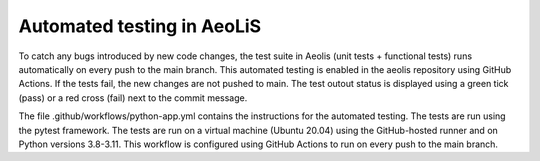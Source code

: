Automated testing in AeoLiS
============================

To catch any bugs introduced by new code changes, the test suite in Aeolis (unit tests + functional tests) runs automatically on every push to the main branch. This automated testing is enabled in the aeolis repository using GitHub Actions. If the tests fail, the new changes are not pushed to main. The test outout status is displayed using a green tick (pass) or a red cross (fail) next to the commit message. 

The file .github/workflows/python-app.yml contains the instructions for the automated testing. The tests are run using the pytest framework. The tests are run on a virtual machine (Ubuntu 20.04) using the GitHub-hosted runner and on Python versions 3.8-3.11. This workflow is configured using GitHub Actions to run on every push to the main branch. 
